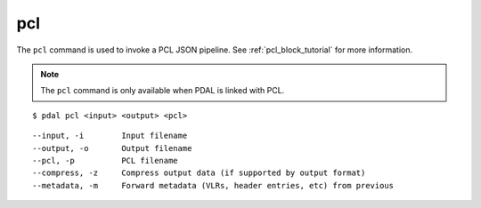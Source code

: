.. _pcl_command:

********************************************************************************
pcl
********************************************************************************

The ``pcl`` command is used to invoke a PCL JSON pipeline. See
:ref:`pcl_block_tutorial` for more information.

.. note::

    The ``pcl`` command is only available when PDAL is linked with PCL.

::

    $ pdal pcl <input> <output> <pcl>

::

    --input, -i        Input filename
    --output, -o       Output filename
    --pcl, -p          PCL filename
    --compress, -z     Compress output data (if supported by output format)
    --metadata, -m     Forward metadata (VLRs, header entries, etc) from previous


